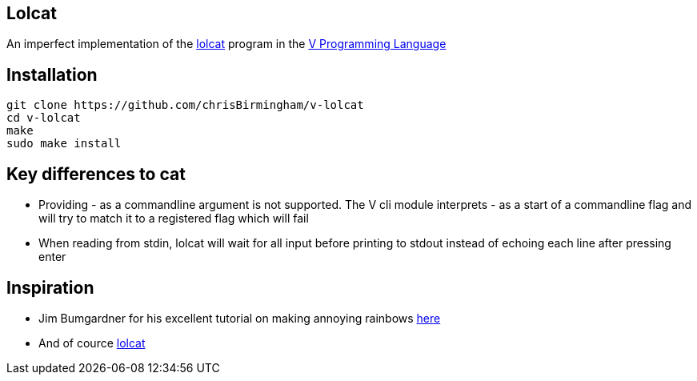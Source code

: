 == Lolcat

An imperfect implementation of the https://github.com/busyloop/lolcat[lolcat] program in the https://vlang.io/[V Programming Language]

== Installation

  git clone https://github.com/chrisBirmingham/v-lolcat
  cd v-lolcat
  make
  sudo make install

== Key differences to cat

* Providing - as a commandline argument is not supported. The V cli module interprets - as a start of a commandline flag and will try to match it to a registered flag which will fail
* When reading from stdin, lolcat will wait for all input before printing to stdout instead of echoing each line after pressing enter

== Inspiration

* Jim Bumgardner for his excellent tutorial on making annoying rainbows https://krazydad.com/tutorials/makecolors.php[here]
* And of cource https://github.com/busyloop/lolcat[lolcat]
